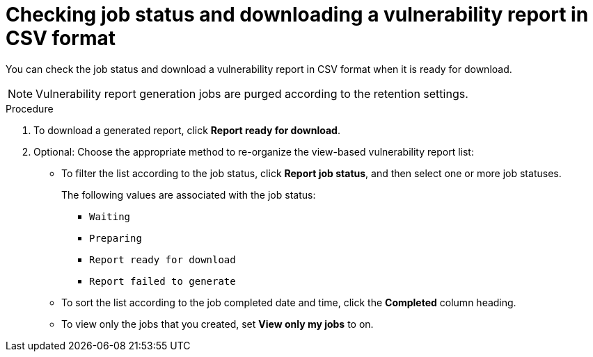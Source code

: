 // Module included in the following assemblies:
//
// * operating/manage-vulnerabilities/vulnerability-reporting.adoc

:_mod-docs-content-type: PROCEDURE
[id="checking-job-status-and-downloading-a-vulnerability-report-in-csv-format_{context}"]
= Checking job status and downloading a vulnerability report in CSV format

You can check the job status and download a vulnerability report in CSV format when it is ready for download.

[NOTE]
====
Vulnerability report generation jobs are purged according to the retention settings.
====

.Procedure

. To download a generated report, click *Report ready for download*.
. Optional: Choose the appropriate method to re-organize the view-based vulnerability report list:
* To filter the list according to the job status, click *Report job status*, and then select one or more job statuses.
+
The following values are associated with the job status:
+
** `Waiting`
** `Preparing`
** `Report ready for download`
** `Report failed to generate`

* To sort the list according to the job completed date and time, click the *Completed* column heading.
* To view only the jobs that you created, set *View only my jobs* to on.